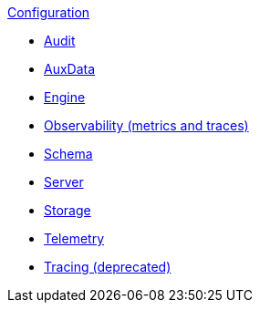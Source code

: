 .xref:index.adoc[Configuration]
* xref:audit.adoc[Audit]
* xref:auxdata.adoc[AuxData]
* xref:engine.adoc[Engine]
* xref:observability.adoc[Observability (metrics and traces)]
* xref:schema.adoc[Schema]
* xref:server.adoc[Server]
* xref:storage.adoc[Storage]
* xref:telemetry.adoc[Telemetry]
* xref:tracing.adoc[Tracing (deprecated)]
